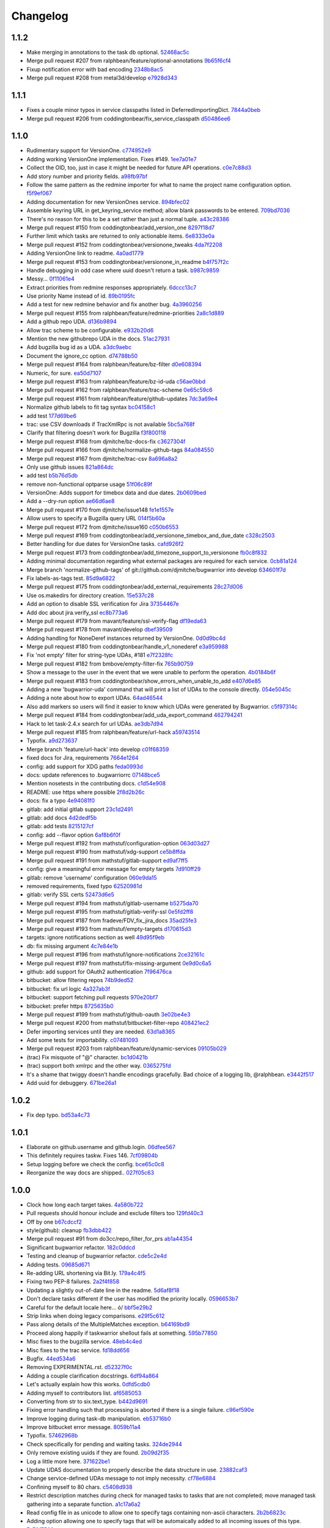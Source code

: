 Changelog
=========

1.1.2
-----

- Make merging in annotations to the task db optional. `52468ac5c <https://github.com/ralphbean/bugwarrior/commit/52468ac5ca2a18aca23fc5fb7733cc9caa6dadfe>`_
- Merge pull request #207 from ralphbean/feature/optional-annotations `9b65f6cf4 <https://github.com/ralphbean/bugwarrior/commit/9b65f6cf47b23852647c0963875c3c7f949d11d9>`_
- Fixup notification error with bad encoding `2348b8ac5 <https://github.com/ralphbean/bugwarrior/commit/2348b8ac5001f1deb83d6400f5dfba2587ed55a0>`_
- Merge pull request #208 from metal3d/develop `e7928d343 <https://github.com/ralphbean/bugwarrior/commit/e7928d343f3d954152f1eb18d79c13335d4b7da5>`_

1.1.1
-----

- Fixes a couple minor typos in service classpaths listed in DeferredImportingDict. `7844a0beb <https://github.com/ralphbean/bugwarrior/commit/7844a0beb0bce92009338327fe3a7c8cc4c78196>`_
- Merge pull request #206 from coddingtonbear/fix_service_classpath `d50486ee6 <https://github.com/ralphbean/bugwarrior/commit/d50486ee6cb7cf2abc68a92bf0fc5247fb58ee51>`_

1.1.0
-----

- Rudimentary support for VersionOne. `c774952e9 <https://github.com/ralphbean/bugwarrior/commit/c774952e9cb189f37ca29629604ec5a150d6b7c5>`_
- Adding working VersionOne implementation.  Fixes #149. `1ee7a01e7 <https://github.com/ralphbean/bugwarrior/commit/1ee7a01e7e30bdb907da28a7c7ff839dab2f1d90>`_
- Collect the OID, too, just in case it might be needed for future API operations. `c0e7c88d3 <https://github.com/ralphbean/bugwarrior/commit/c0e7c88d37c1e3be063d13fb3de21f81b2dcc6d9>`_
- Add story number and priority fields. `a98fb97bf <https://github.com/ralphbean/bugwarrior/commit/a98fb97bf232d6e2e558382534e624a9243ea3b1>`_
- Follow the same pattern as the redmine importer for what to name the project name configuration option. `f5f9ef067 <https://github.com/ralphbean/bugwarrior/commit/f5f9ef067de332ffc1e27339bc4922039ef79016>`_
- Adding documentation for new VersionOnes service. `894bfec02 <https://github.com/ralphbean/bugwarrior/commit/894bfec022ecfe65e73f1745965564832373151d>`_
- Assemble keyring URL in get_keyring_service method; allow blank passwords to be entered. `709bd7036 <https://github.com/ralphbean/bugwarrior/commit/709bd7036cc57ef5fc0567048f0b0f901585b0c2>`_
- There's no reason for this to be a set rather than just a normal tuple. `a43c28386 <https://github.com/ralphbean/bugwarrior/commit/a43c283865cb4935fdedf55ab5c671ee0f95f750>`_
- Merge pull request #150 from coddingtonbear/add_version_one `8297f18d7 <https://github.com/ralphbean/bugwarrior/commit/8297f18d75a039b2fd3254a2430460975c8f2694>`_
- Further limit which tasks are returned to only actionable items. `6e8333e0a <https://github.com/ralphbean/bugwarrior/commit/6e8333e0ac410fa183fa5d1d40b6f826afab07ef>`_
- Merge pull request #152 from coddingtonbear/versionone_tweaks `4da7f2208 <https://github.com/ralphbean/bugwarrior/commit/4da7f2208f481e5e9a6d35c8be810ac141af67e8>`_
- Adding VersionOne link to readme. `4a0ad1779 <https://github.com/ralphbean/bugwarrior/commit/4a0ad1779b947c94fada45b632c7986798581eca>`_
- Merge pull request #153 from coddingtonbear/versionone_in_readme `b4f757f2c <https://github.com/ralphbean/bugwarrior/commit/b4f757f2c3928abc99c507752d0e2ce8fd4b2ab2>`_
- Handle debugging in odd case where uuid doesn't return a task. `b987c9859 <https://github.com/ralphbean/bugwarrior/commit/b987c985994f7daac3849b5b55b717a234b31c7b>`_
- Messy... `0f11061e4 <https://github.com/ralphbean/bugwarrior/commit/0f11061e4c26298137bd66a4a5eb980397cbbfec>`_
- Extract priorities from redmine responses appropriately. `6dccc13c7 <https://github.com/ralphbean/bugwarrior/commit/6dccc13c780dfbdae536a3d35795e70e0073dc43>`_
- Use priority Name instead of id. `89b0195fc <https://github.com/ralphbean/bugwarrior/commit/89b0195fcbd164139e3344728a448c749202041b>`_
- Add a test for new redmine behavior and fix another bug. `4a3960256 <https://github.com/ralphbean/bugwarrior/commit/4a39602563285d7d1a37e6126c5279df3e303ba7>`_
- Merge pull request #155 from ralphbean/feature/redmine-priorities `2a8c1d889 <https://github.com/ralphbean/bugwarrior/commit/2a8c1d889401290e769f691a7c80d3c9023c41cc>`_
- Add a github repo UDA. `d136b9894 <https://github.com/ralphbean/bugwarrior/commit/d136b98945071b2e42f9d5bb3187916be34352b8>`_
- Allow trac scheme to be configurable. `e932b20d6 <https://github.com/ralphbean/bugwarrior/commit/e932b20d661c43c92b64095e5c91e81d9b72cf6a>`_
- Mention the new githubrepo UDA in the docs. `51ac27931 <https://github.com/ralphbean/bugwarrior/commit/51ac27931fc8a139004b49772fe25a19e42221b6>`_
- Add bugzilla bug id as a UDA. `a3dc9aebc <https://github.com/ralphbean/bugwarrior/commit/a3dc9aebc122a691ef3a0772a99e10ef96c10a15>`_
- Document the ignore_cc option. `d74788b50 <https://github.com/ralphbean/bugwarrior/commit/d74788b50153f66a771d3c74286339714067ad52>`_
- Merge pull request #164 from ralphbean/feature/bz-filter `d0e608394 <https://github.com/ralphbean/bugwarrior/commit/d0e608394749d7d514b546e9d8e14eec9e89486b>`_
- Numeric, for sure. `ea50d7107 <https://github.com/ralphbean/bugwarrior/commit/ea50d710787cc75225187db03dc3b5b07d820bc0>`_
- Merge pull request #163 from ralphbean/feature/bz-id-uda `c56ae0bbd <https://github.com/ralphbean/bugwarrior/commit/c56ae0bbdee9fee3e09e0c936ba454d559b8aa19>`_
- Merge pull request #162 from ralphbean/feature/trac-scheme `0e65c59c6 <https://github.com/ralphbean/bugwarrior/commit/0e65c59c608275acd48626c278692a67e56a8793>`_
- Merge pull request #161 from ralphbean/feature/github-updates `7dc3a69e4 <https://github.com/ralphbean/bugwarrior/commit/7dc3a69e43ab1fba32f1e098992b472f8cb14fb4>`_
- Normalize github labels to fit tag syntax `bc04158c1 <https://github.com/ralphbean/bugwarrior/commit/bc04158c1919ccb82041959c2410b7aa410f1a58>`_
- add test `177d69be6 <https://github.com/ralphbean/bugwarrior/commit/177d69be6ec19023422bf167f2c1835c56d184fb>`_
- trac: use CSV downloads if TracXmlRpc is not available `5bc5a768f <https://github.com/ralphbean/bugwarrior/commit/5bc5a768f57e4aac9f0adf4cd8e2715c393a5c08>`_
- Clarify that filtering doesn't work for Bugzilla `f3f800118 <https://github.com/ralphbean/bugwarrior/commit/f3f800118aed84774c40806fec8b536636fce0ff>`_
- Merge pull request #168 from djmitche/bz-docs-fix `c3627304f <https://github.com/ralphbean/bugwarrior/commit/c3627304f1942685d6f389258e20897a16f01efe>`_
- Merge pull request #166 from djmitche/normalize-github-tags `84a084550 <https://github.com/ralphbean/bugwarrior/commit/84a084550ec5933e01c8c6b610b950ca34fa87f1>`_
- Merge pull request #167 from djmitche/trac-csv `8a696a8a2 <https://github.com/ralphbean/bugwarrior/commit/8a696a8a294011c6f8802cd19c88b1176efe9bca>`_
- Only use github issues `821a864dc <https://github.com/ralphbean/bugwarrior/commit/821a864dcdd2ff35fc5383cb41690ece5f0aefc6>`_
- add test `b5b76d5db <https://github.com/ralphbean/bugwarrior/commit/b5b76d5db4fed7ffb43ad70b6ccdf0b8ec9164d1>`_
- remove non-functional optparse usage `51f06c89f <https://github.com/ralphbean/bugwarrior/commit/51f06c89f5a104371e3b95d661b25721ebc6cab6>`_
- VersionOne: Adds support for timebox data and due dates. `2b0609bed <https://github.com/ralphbean/bugwarrior/commit/2b0609bedf9e4b70e1add171c8952e8e28f33433>`_
- Add a --dry-run option `ae66d6ae8 <https://github.com/ralphbean/bugwarrior/commit/ae66d6ae806b12f2b4ddb6fa3a9f68ac4e2e3d73>`_
- Merge pull request #170 from djmitche/issue148 `fe1e1557e <https://github.com/ralphbean/bugwarrior/commit/fe1e1557e954fb951a676736c7bb876077968349>`_
- Allow users to specify a Bugzilla query URL `014f5b60a <https://github.com/ralphbean/bugwarrior/commit/014f5b60a4669b420147f4374f1dfd96e59c4b44>`_
- Merge pull request #172 from djmitche/issue160 `c050b6553 <https://github.com/ralphbean/bugwarrior/commit/c050b6553177dc4cd6ce160bfc4052b73bf74fd0>`_
- Merge pull request #169 from coddingtonbear/add_versionone_timebox_and_due_date `c328c2503 <https://github.com/ralphbean/bugwarrior/commit/c328c2503d2bfc0f493abbc0b845fe797bb067e4>`_
- Better handling for due dates for VersionOne tasks. `cafd926f2 <https://github.com/ralphbean/bugwarrior/commit/cafd926f22268580493efbe19dfb47b631ee9eeb>`_
- Merge pull request #173 from coddingtonbear/add_timezone_support_to_versionone `fb0c8f832 <https://github.com/ralphbean/bugwarrior/commit/fb0c8f8322987ad9e4b30a7d1e30f82c8cfa9de5>`_
- Adding minimal documentation regarding what external packages are required for each service. `0cb81a124 <https://github.com/ralphbean/bugwarrior/commit/0cb81a1240ae67f55e53b9b616513167d29b54bf>`_
- Merge branch 'normalize-github-tags' of git://github.com/djmitche/bugwarrior into develop `634601f7d <https://github.com/ralphbean/bugwarrior/commit/634601f7d42aa8376f00a0ff14f56203cdb7e160>`_
- Fix labels-as-tags test. `85d9a6822 <https://github.com/ralphbean/bugwarrior/commit/85d9a6822b0641b7c36666a7dbd7a2e8550090dd>`_
- Merge pull request #175 from coddingtonbear/add_external_requirements `28c27d006 <https://github.com/ralphbean/bugwarrior/commit/28c27d006cae300283db2fba3026d7b24ea11ff4>`_
- Use os.makedirs for directory creation. `15e537c28 <https://github.com/ralphbean/bugwarrior/commit/15e537c28bb6b180be94991611813265f2b214a6>`_
- Add an option to disable SSL verification for Jira `37354467e <https://github.com/ralphbean/bugwarrior/commit/37354467efc897a09aadf0367ffb29177126856c>`_
- Add doc about jira.verify_ssl `ec8b773a6 <https://github.com/ralphbean/bugwarrior/commit/ec8b773a65c1e6090b2a6b51865a75f73a45cebe>`_
- Merge pull request #179 from mavant/feature/ssl-verify-flag `df19eda63 <https://github.com/ralphbean/bugwarrior/commit/df19eda6329d0a50de9cd5d9eb4edf991426ca50>`_
- Merge pull request #178 from mavant/develop `dbef39509 <https://github.com/ralphbean/bugwarrior/commit/dbef395092f44061687a5b51cdf413a1b5bc96df>`_
- Adding handling for NoneDeref instances returned by VersionOne. `0d0d9bc4d <https://github.com/ralphbean/bugwarrior/commit/0d0d9bc4d1fb29a9fdee3c21f27891ea7e2a9291>`_
- Merge pull request #180 from coddingtonbear/handle_v1_nonederef `e3a959988 <https://github.com/ralphbean/bugwarrior/commit/e3a959988891092b097a9a1b488beafc2e706e84>`_
- Fix 'not empty' filter for string-type UDAs, #181 `e7f2328fc <https://github.com/ralphbean/bugwarrior/commit/e7f2328fc5bee574b6fc51120e1e5026042f5e54>`_
- Merge pull request #182 from bmbove/empty-filter-fix `765b90759 <https://github.com/ralphbean/bugwarrior/commit/765b907595e4f8ffea4185a2a5da04acea5bcb3a>`_
- Show a message to the user in the event that we were unable to perform the operation. `4b0184b6f <https://github.com/ralphbean/bugwarrior/commit/4b0184b6fc6158792c045a3c5750e277e7e1283e>`_
- Merge pull request #183 from coddingtonbear/show_errors_when_unable_to_add `e407d6e85 <https://github.com/ralphbean/bugwarrior/commit/e407d6e8546c77027d947ea2937763af1115bc3f>`_
- Adding a new 'bugwarrior-uda' command that will print a list of UDAs to the console directly. `054e5045c <https://github.com/ralphbean/bugwarrior/commit/054e5045cc58e642731c9a7eefe9a7542eef370c>`_
- Adding a note about how to export UDAs. `64ad46544 <https://github.com/ralphbean/bugwarrior/commit/64ad465449fdd37066cad465c68f85bbcf3e270f>`_
- Also add markers so users will find it easier to know which UDAs were generated by Bugwarrior. `c5f97314c <https://github.com/ralphbean/bugwarrior/commit/c5f97314cdf9ba327a1160f8706541acdfe384a2>`_
- Merge pull request #184 from coddingtonbear/add_uda_export_command `462794241 <https://github.com/ralphbean/bugwarrior/commit/462794241c9ce85a28a1f25fd364d20099dd03bb>`_
- Hack to let task-2.4.x search for url UDAs. `ae3db7d94 <https://github.com/ralphbean/bugwarrior/commit/ae3db7d941d338f9f49b68db57a50af384106768>`_
- Merge pull request #185 from ralphbean/feature/url-hack `a59743514 <https://github.com/ralphbean/bugwarrior/commit/a597435147ad9b0616afc135de3d8e09bb16bf5d>`_
- Typofix. `a9d273637 <https://github.com/ralphbean/bugwarrior/commit/a9d273637c23ff2d0fe23713b1b9e0411e49fae6>`_
- Merge branch 'feature/url-hack' into develop `c01f68359 <https://github.com/ralphbean/bugwarrior/commit/c01f683590d790d60d872138a9919c884d2ff802>`_
- fixed docs for Jira, requirements `7664e1264 <https://github.com/ralphbean/bugwarrior/commit/7664e12645e70b9392b666f36e9ac074c74d0898>`_
- config: add support for XDG paths `feda0993d <https://github.com/ralphbean/bugwarrior/commit/feda0993d852ccb450c4d59312159bb6bf2a311b>`_
- docs: update references to .bugwarriorrc `07148bce5 <https://github.com/ralphbean/bugwarrior/commit/07148bce5cafdf6d69225e71eb14c7c8ce86f16a>`_
- Mention nosetests in the contributing docs. `c1d54e908 <https://github.com/ralphbean/bugwarrior/commit/c1d54e908f82bfe3e719cabfa778252f13e1f645>`_
- README: use https where possible `2f8d2b26c <https://github.com/ralphbean/bugwarrior/commit/2f8d2b26c321ccbe4cfe5840b67c447a2738cedd>`_
- docs: fix a typo `4e94081f0 <https://github.com/ralphbean/bugwarrior/commit/4e94081f04dbbb417cbe30781f9cf285a048fd73>`_
- gitlab: add initial gitlab support `23c1d2491 <https://github.com/ralphbean/bugwarrior/commit/23c1d2491b6441c57c4aea9231089da2db1dfbfb>`_
- gitlab: add docs `4d2dedf5b <https://github.com/ralphbean/bugwarrior/commit/4d2dedf5b43693c085b16f67538f6b536fa98fb8>`_
- gitlab: add tests `8215127cf <https://github.com/ralphbean/bugwarrior/commit/8215127cf626c598889984551461219d866ec6d9>`_
- config: add --flavor option `6af8b6f0f <https://github.com/ralphbean/bugwarrior/commit/6af8b6f0f2c75b720693bfc018d530032506b49f>`_
- Merge pull request #192 from mathstuf/configuration-option `063d03d27 <https://github.com/ralphbean/bugwarrior/commit/063d03d276c027d19137e4f0d45d89dd905578ce>`_
- Merge pull request #190 from mathstuf/xdg-support `ce5b8ffda <https://github.com/ralphbean/bugwarrior/commit/ce5b8ffdaa33ecfee782b71f4f9a3d6cf6bcf23d>`_
- Merge pull request #191 from mathstuf/gitlab-support `ed9af7ff5 <https://github.com/ralphbean/bugwarrior/commit/ed9af7ff599c7a2e5e95846d962d8d52cb094b9a>`_
- config: give a meaningful error message for empty targets `7d910ff29 <https://github.com/ralphbean/bugwarrior/commit/7d910ff2983b81d605a34292275248165571dd47>`_
- gitlab: remove 'username' configuration `060e9da15 <https://github.com/ralphbean/bugwarrior/commit/060e9da15480ba32a0cc6236b114a3815df310c2>`_
- removed requirements, fixed typo `62520981d <https://github.com/ralphbean/bugwarrior/commit/62520981d1bb25b06eb1326ba0179722b8d9fde9>`_
- gitlab: verify SSL certs `52473d6e5 <https://github.com/ralphbean/bugwarrior/commit/52473d6e55adbed613624fc38a54f2e627e4ed3b>`_
- Merge pull request #194 from mathstuf/gitlab-username `b5275da70 <https://github.com/ralphbean/bugwarrior/commit/b5275da70a0c3b82ac5e9c366a6cd355181e4157>`_
- Merge pull request #195 from mathstuf/gitlab-verify-ssl `0e5fd2ff8 <https://github.com/ralphbean/bugwarrior/commit/0e5fd2ff80891748b9d4163f42c3d96eb1222849>`_
- Merge pull request #187 from fradeve/FDV_fix_jira_docs `35ad25fe3 <https://github.com/ralphbean/bugwarrior/commit/35ad25fe35d73ded52280bcf9c6c262d220d7ad2>`_
- Merge pull request #193 from mathstuf/empty-targets `d170615d3 <https://github.com/ralphbean/bugwarrior/commit/d170615d3b26e3e488e0dd36e9e66a3d80e5709c>`_
- targets: ignore notifications section as well `49d95f9eb <https://github.com/ralphbean/bugwarrior/commit/49d95f9eb68a60567811660bf20642aa56d2eda0>`_
- db: fix missing argument `4c7e84e1b <https://github.com/ralphbean/bugwarrior/commit/4c7e84e1bdf79e43cb8402085edb3c8c3d7cc20e>`_
- Merge pull request #196 from mathstuf/ignore-notifications `2ce32161c <https://github.com/ralphbean/bugwarrior/commit/2ce32161cb197ec24386dcb4a1a61281506cca64>`_
- Merge pull request #197 from mathstuf/fix-missing-argument `0e9d0c6a5 <https://github.com/ralphbean/bugwarrior/commit/0e9d0c6a5cba177762073fd7dde8d5c22799222d>`_
- github: add support for OAuth2 authentication `7f96476ca <https://github.com/ralphbean/bugwarrior/commit/7f96476ca72ff84c3ec8650f508b30eea5d9d5f4>`_
- bitbucket: allow filtering repos `74b9ded52 <https://github.com/ralphbean/bugwarrior/commit/74b9ded52ff325cda990d7972a30c29d6610e4b0>`_
- bitbucket: fix url logic `4a327ab3f <https://github.com/ralphbean/bugwarrior/commit/4a327ab3f9eb1697b55e3aae25300a09f505b6fb>`_
- bitbucket: support fetching pull requests `970e20bf7 <https://github.com/ralphbean/bugwarrior/commit/970e20bf75d73a59739ed78615456a6417f022fa>`_
- bitbucket: prefer https `8725635b0 <https://github.com/ralphbean/bugwarrior/commit/8725635b09aefc81b749f5ba4064b99bea384d36>`_
- Merge pull request #199 from mathstuf/github-oauth `3e02be4e3 <https://github.com/ralphbean/bugwarrior/commit/3e02be4e349be14782133182edaf998b8e36da12>`_
- Merge pull request #200 from mathstuf/bitbucket-filter-repo `408421ec2 <https://github.com/ralphbean/bugwarrior/commit/408421ec2c520481bf09c3e3cdb73f12eb549032>`_
- Defer importing services until they are needed. `63d1a8365 <https://github.com/ralphbean/bugwarrior/commit/63d1a8365c50519842c90eb7ecfbb26b95722cc8>`_
- Add some tests for importability. `c07481093 <https://github.com/ralphbean/bugwarrior/commit/c074810932bce68fc1cb98d0df430f61b8c68c9b>`_
- Merge pull request #203 from ralphbean/feature/dynamic-services `09105b029 <https://github.com/ralphbean/bugwarrior/commit/09105b029f503ae2f71c22539c7bd4c2648596a0>`_
- (trac) Fix misquote of "@" character. `bc1d0421b <https://github.com/ralphbean/bugwarrior/commit/bc1d0421b9d6623f9a18ff28077e005d85d3c358>`_
- (trac) support both xmlrpc and the other way. `0365275fd <https://github.com/ralphbean/bugwarrior/commit/0365275fdb437568b563000484ebb9e72018154d>`_
- It's a shame that twiggy doesn't handle encodings gracefully.  Bad choice of a logging lib, @ralphbean. `e3442f517 <https://github.com/ralphbean/bugwarrior/commit/e3442f517cd27679f0caa981915f842557a2808d>`_
- Add uuid for debuggery. `671be26a1 <https://github.com/ralphbean/bugwarrior/commit/671be26a110c4d86c83421ee3cdea5204eded71a>`_

1.0.2
-----

- Fix dep typo. `bd53a4c73 <https://github.com/ralphbean/bugwarrior/commit/bd53a4c738f52cd5b85bbdfff77112db99712610>`_

1.0.1
-----

- Elaborate on github.username and github.login. `06dfee567 <https://github.com/ralphbean/bugwarrior/commit/06dfee567e05b625be8dc9014df00b4b914e0e9e>`_
- This definitely requires taskw.  Fixes 146. `7cf09804b <https://github.com/ralphbean/bugwarrior/commit/7cf09804b43cc16d2bb77dc7419afafb41e9937b>`_
- Setup logging before we check the config. `bce65c0c8 <https://github.com/ralphbean/bugwarrior/commit/bce65c0c806cff9b9c88eed08fd7e8591c23ebb9>`_
- Reorganize the way docs are shipped.. `027f05c63 <https://github.com/ralphbean/bugwarrior/commit/027f05c6349c29ccb0ec06d51a7dd8641e04be7b>`_

1.0.0
-----

- Clock how long each target takes. `4a580b722 <https://github.com/ralphbean/bugwarrior/commit/4a580b722f7d5c9b8970071de038ab50a840c625>`_
- Pull requests should honour include and exclude filters too `129fd40c3 <https://github.com/ralphbean/bugwarrior/commit/129fd40c340f729ebf5ad88ec8c4bb59c9138d84>`_
- Off by one `b67cdccf2 <https://github.com/ralphbean/bugwarrior/commit/b67cdccf2d97cab94bc2ca5af5839215da064b24>`_
- style(github): cleanup `fb3dbb422 <https://github.com/ralphbean/bugwarrior/commit/fb3dbb422616c3af4be83a7d096824fe8e189b5e>`_
- Merge pull request #91 from do3cc/repo_filter_for_prs `ab1a44354 <https://github.com/ralphbean/bugwarrior/commit/ab1a4435498aa478b3b2f4db39f8af29cace144d>`_
- Significant bugwarrior refactor. `182c0ddcd <https://github.com/ralphbean/bugwarrior/commit/182c0ddcd4fc630a242d5cb0d1fc122f3b2ce1a9>`_
- Testing and cleanup of bugwarrior refactor. `cde5c2e4d <https://github.com/ralphbean/bugwarrior/commit/cde5c2e4d07d8d89abbd29a055c397446e514911>`_
- Adding tests. `09685d671 <https://github.com/ralphbean/bugwarrior/commit/09685d6714764e10fff1ed4808ce9b68ab119462>`_
- Re-adding URL shortening via Bit.ly. `179a4c4f5 <https://github.com/ralphbean/bugwarrior/commit/179a4c4f5f8397043374400fcc2fab2af0ce72c7>`_
- Fixing two PEP-8 failures. `2a2f4f858 <https://github.com/ralphbean/bugwarrior/commit/2a2f4f858613e6098976dc408d99b6978e46aa50>`_
- Updating a slightly out-of-date line in the readme. `5d6af8f18 <https://github.com/ralphbean/bugwarrior/commit/5d6af8f18a4cff14f5e547ad11e22c3e5ed1b972>`_
- Don't declare tasks different if the user has modified the priority locally. `0596653b7 <https://github.com/ralphbean/bugwarrior/commit/0596653b7d3706544a6879ce1021d295c96092ab>`_
- Careful for the default locale here... \ó/ `bbf5e29b2 <https://github.com/ralphbean/bugwarrior/commit/bbf5e29b27ad5c49cc20ee8cec3a5939a1b6a381>`_
- Strip links when doing legacy comparisons. `e29f5c612 <https://github.com/ralphbean/bugwarrior/commit/e29f5c612006a936084db1f47e8eb6d617528cab>`_
- Pass along details of the MultipleMatches exception. `b64169bd9 <https://github.com/ralphbean/bugwarrior/commit/b64169bd954843d4a7f532f6acd1ecae0acc2bfb>`_
- Proceed along happily if taskwarrior shellout fails at something. `595b77850 <https://github.com/ralphbean/bugwarrior/commit/595b7785052eba5dec734c8c4d7426f069800ffc>`_
- Misc fixes to the bugzilla service. `48eb4c4ed <https://github.com/ralphbean/bugwarrior/commit/48eb4c4ed8f4767a2eefd140b8341ff74b64c577>`_
- Misc fixes to the trac service. `fd18dd656 <https://github.com/ralphbean/bugwarrior/commit/fd18dd65698cf26c2cbf8093f061e55a4143bb18>`_
- Bugfix. `44ed534a6 <https://github.com/ralphbean/bugwarrior/commit/44ed534a6cad6796b55dc6c4b23957c5a43f0dc8>`_
- Removing EXPERIMENTAL.rst. `d52327f0c <https://github.com/ralphbean/bugwarrior/commit/d52327f0ca27094cf90eed66c0f21a27bf240363>`_
- Adding a couple clarification docstrings. `6df94a864 <https://github.com/ralphbean/bugwarrior/commit/6df94a8643105f02a6755d4f4196c19c206220f4>`_
- Let's actually explain how this works. `0dfd5cdb0 <https://github.com/ralphbean/bugwarrior/commit/0dfd5cdb0967ee4bfbd80a014f95b3b7bc4e5945>`_
- Adding myself to contributors list. `af6585053 <https://github.com/ralphbean/bugwarrior/commit/af6585053ede20bd62453af973d1c97f5d7f5481>`_
- Converting from str to six.text_type. `b442d9691 <https://github.com/ralphbean/bugwarrior/commit/b442d9691d1ab903364ccc5619dd2ff4d4095e4d>`_
- Fixing error handling such that processing is aborted if there is a single failure. `c96ef590e <https://github.com/ralphbean/bugwarrior/commit/c96ef590e398756bd21ad51319bc70db3247200b>`_
- Improve logging during task-db manipulation. `eb53716b0 <https://github.com/ralphbean/bugwarrior/commit/eb53716b03898aa8774597cc209e8188dfddb5ca>`_
- Improve bitbucket error message. `8059b11a4 <https://github.com/ralphbean/bugwarrior/commit/8059b11a4602791a989ae64095cafc66fc9ddfd7>`_
- Typofix. `57462968b <https://github.com/ralphbean/bugwarrior/commit/57462968b8d5ad0cd5f2c22d5ee0122da91037db>`_
- Check specifically for pending and waiting tasks. `324de2944 <https://github.com/ralphbean/bugwarrior/commit/324de2944a41868e3ae5cc157510b92a241a11f0>`_
- Only remove existing uuids if they are found. `2b09d2f35 <https://github.com/ralphbean/bugwarrior/commit/2b09d2f357835e3a89591768a532f2fccb9796fc>`_
- Log a little more here. `371622be1 <https://github.com/ralphbean/bugwarrior/commit/371622be1c6b69c148ddd524700b1e1b10cfc589>`_
- Update UDAS documentation to properly describe the data structure in use. `23882caf3 <https://github.com/ralphbean/bugwarrior/commit/23882caf3228d0158724b061499b703236211076>`_
- Change service-defined UDAs message to not imply necessity. `cf78e6884 <https://github.com/ralphbean/bugwarrior/commit/cf78e6884683f9ea9b9998c44994295b88ea7d16>`_
- Confining myself to 80 chars. `c5408d938 <https://github.com/ralphbean/bugwarrior/commit/c5408d938f85e1fc665cc0cb5b83c461a09e21c7>`_
- Restrict description matches during check for managed tasks to tasks that are not completed; move managed task gathering into a separate function. `a1c17a6a2 <https://github.com/ralphbean/bugwarrior/commit/a1c17a6a29f9336cc70c18f1b159f19c5e85bb59>`_
- Read config file in as unicode to allow one to specify tags containing non-ascii characters. `2b2b6823c <https://github.com/ralphbean/bugwarrior/commit/2b2b6823c5720b6639dce38de59512e2dafb88fc>`_
- Adding option allowing one to specify tags that will be automaically added to all incoming issues of this type. `7e78f7506 <https://github.com/ralphbean/bugwarrior/commit/7e78f7506183770fda9bfb54ed75d97db9b871fe>`_
- Updating and fixing documentation. `79b322036 <https://github.com/ralphbean/bugwarrior/commit/79b322036574ba016b4db61037317b5010f3e1d6>`_
- Adding option allowing one to import github labels as tags. `1f2cbf8f6 <https://github.com/ralphbean/bugwarrior/commit/1f2cbf8f699f2feb30bc80810daa8654f83fc6ce>`_
- Merge pull request #93 from coddingtonbear/refactor_bugwarrior `8d0dd7ac1 <https://github.com/ralphbean/bugwarrior/commit/8d0dd7ac19aa463514a079a3e8a7596412893d28>`_
- Merge pull request #94 from coddingtonbear/add_tags_option `64e6b26fe <https://github.com/ralphbean/bugwarrior/commit/64e6b26fea2fe03d64b74245f7c8e4cff472fc2e>`_
- Merge pull request #95 from coddingtonbear/add_github_labels `b83864c22 <https://github.com/ralphbean/bugwarrior/commit/b83864c228cb670789410faff1c10a43ce132433>`_
- Avoid false positive in tasks_differ. `3b5be9a72 <https://github.com/ralphbean/bugwarrior/commit/3b5be9a727733d00d496f519051a078484ea7ba3>`_
- Include just the description here. `e03fe0b23 <https://github.com/ralphbean/bugwarrior/commit/e03fe0b236f12438ba89f83a823517af6f317583>`_
- Support multiple UNIQUE_KEYs per service. `fdfecbf86 <https://github.com/ralphbean/bugwarrior/commit/fdfecbf8634e4e26ab73fb99a0b97ef33635fce2>`_
- Use the TYPE as a second unique key for github issues. `cccbe7da3 <https://github.com/ralphbean/bugwarrior/commit/cccbe7da3265d76e6a59a62498f9cc9fee560f9e>`_
- Stop duplicating github pull requests. `3abdc9d2a <https://github.com/ralphbean/bugwarrior/commit/3abdc9d2af3f3fc92f61607d8e594104df899070>`_
- Break out and fix "merge_annotations" `466cfa2df <https://github.com/ralphbean/bugwarrior/commit/466cfa2df4d03dfd3af303679fb42f488680ba0f>`_
- Initial refactoring of ActiveCollab3 integration `dc18c30b9 <https://github.com/ralphbean/bugwarrior/commit/dc18c30b9d6b4b7f1c6eadab8610e0d7fe8e1891>`_
- Rename ActiveCollab3 to ActiveCollab `143f68513 <https://github.com/ralphbean/bugwarrior/commit/143f685138b71bc718abed715cad1dd6a6960b52>`_
- Resolve merge `ee02377df <https://github.com/ralphbean/bugwarrior/commit/ee02377dfb7865b8d971597922a0fd3b8ff4621c>`_
- More search and replace `0bb531388 <https://github.com/ralphbean/bugwarrior/commit/0bb531388f79df963735c562fb98993651e1e395>`_
- Clean up due dates, permalinks, misc `aabb28e3c <https://github.com/ralphbean/bugwarrior/commit/aabb28e3c7fc3c81bb96fbd4a593a2e8cc8a6dfb>`_
- Store the parent task id for subtasks `8590e4a82 <https://github.com/ralphbean/bugwarrior/commit/8590e4a82d6816708486740836a492e91f50fa1a>`_
- Merge pull request #96 from kostajh/refactor_bugwarrior_ac3 `833f7c5c4 <https://github.com/ralphbean/bugwarrior/commit/833f7c5c4863a1433ff7a64fb29ca4eb2ffb4e0b>`_
- Start up a new hacking doc. `9a2b8da28 <https://github.com/ralphbean/bugwarrior/commit/9a2b8da28cad39ca9625c0f3e76320f930f7f52d>`_
- Ignore eggs. `0784be364 <https://github.com/ralphbean/bugwarrior/commit/0784be3645cff99db4709de84b0ca43b7c2f56f4>`_
- Add a phabricator service. `74072bda2 <https://github.com/ralphbean/bugwarrior/commit/74072bda24f1fe4ae6055e34ff80ab2417d8c22e>`_
- Initial work on adding a pre_import hook `4a1304a43 <https://github.com/ralphbean/bugwarrior/commit/4a1304a4342c5e0afc173ffa33f23d9eedfa1840>`_
- Merge pull request #99 from kostajh/hooks `17f4f5ff1 <https://github.com/ralphbean/bugwarrior/commit/17f4f5ff1019fdf9eafe028acdef6fb0c5deca6f>`_
- Use FOREIGN_ID for task matching instead of PERMALINK `3ec1e206e <https://github.com/ralphbean/bugwarrior/commit/3ec1e206edfe9af6049f0e266d21fe6de00dbfbd>`_
- Initial work on Travis CI `a5e6f4224 <https://github.com/ralphbean/bugwarrior/commit/a5e6f4224850c8824fb7a2d8c40d063830449edd>`_
- Remove IRC for now `4fa9a503d <https://github.com/ralphbean/bugwarrior/commit/4fa9a503d3470d0d6399b77eed07cebbd78ec9eb>`_
- Install some modules `a1736bf04 <https://github.com/ralphbean/bugwarrior/commit/a1736bf04333c616acb9d82caffae13e07d07469>`_
- Fix jira-python reference `85710f6ea <https://github.com/ralphbean/bugwarrior/commit/85710f6eaae65eb0fa0c43cf64fcf5b133a78cfe>`_
- Merge pull request #101 from kostajh/develop `102fb6073 <https://github.com/ralphbean/bugwarrior/commit/102fb60735d618c06967dc242aa1dc4141208cf1>`_
- Merge pull request #102 from kostajh/travis `dd785d39f <https://github.com/ralphbean/bugwarrior/commit/dd785d39f43b8aea56c768de2d6d550d8e0bccde>`_
- Only use this identifier. `8812b94bb <https://github.com/ralphbean/bugwarrior/commit/8812b94bb0ede6f9b7d35071182f1f3698f2ba86>`_
- Add irc notifications to travis config. `c0073bf62 <https://github.com/ralphbean/bugwarrior/commit/c0073bf62b78c70f556186f74670b84a6e064da5>`_
- Fix failing test for activecollab `41cc4580a <https://github.com/ralphbean/bugwarrior/commit/41cc4580a010a98c6fdfeddcd59fcde31be121ec>`_
- Merge branch 'develop' of https://github.com/ralphbean/bugwarrior into activecollab-test `878a5af3c <https://github.com/ralphbean/bugwarrior/commit/878a5af3c35f6fd0f48315a70d6517a9508f98db>`_
- Merge pull request #103 from kostajh/activecollab-test `ee2b4e2f3 <https://github.com/ralphbean/bugwarrior/commit/ee2b4e2f3840f3716d7b29931b63e502bc05668c>`_
- Fix identification of matching tasks by UDA. `f01159934 <https://github.com/ralphbean/bugwarrior/commit/f011599349f1634714a6b877e3fc5ffacf6c14ff>`_
- PEP-8/style fixes. `307069f5c <https://github.com/ralphbean/bugwarrior/commit/307069f5c619ef514ecfd6ec8363e8d97d660d7f>`_
- Merge pull request #104 from coddingtonbear/fix_local_uuid_matching_keys `968b02747 <https://github.com/ralphbean/bugwarrior/commit/968b027474122746ef9648df7ebb9a5e62c01c65>`_
- Merge pull request #105 from coddingtonbear/fix_pep8_errors `9eb3f6d10 <https://github.com/ralphbean/bugwarrior/commit/9eb3f6d10c77275f5106251bf800f1f1dc56242b>`_
- Gather a couple of additional fields from github while we're up there. `13db46fae <https://github.com/ralphbean/bugwarrior/commit/13db46fae37a698fc5a982bd073dbfa00b1482c7>`_
- Merge pull request #106 from coddingtonbear/github_description `496f881e9 <https://github.com/ralphbean/bugwarrior/commit/496f881e97b9ebd17323ae43e690487f3f92416e>`_
- Handle JIRA priority slightly more gracefully. `277a8850a <https://github.com/ralphbean/bugwarrior/commit/277a8850a3656b170799116aaea241b2f18041d2>`_
- Merge pull request #108 from coddingtonbear/handle_jira_priority_more_gracefully `3008ce157 <https://github.com/ralphbean/bugwarrior/commit/3008ce157b059102ffc19df58606382c7c1123f1>`_
- Adding JIRA's 'description' field to stored task data. `715a7dfc0 <https://github.com/ralphbean/bugwarrior/commit/715a7dfc0726f5e34de78307bebab4ba39b67fa4>`_
- Fixing ability to pull-in annotations; updating readme. `1be6dc037 <https://github.com/ralphbean/bugwarrior/commit/1be6dc03750c80c79f09df00fd72ad5b7330b851>`_
- Merge pull request #109 from coddingtonbear/jira_enhancements `0aa464a50 <https://github.com/ralphbean/bugwarrior/commit/0aa464a5033acaf2b07038277787640f0498cfe3>`_
- Use the pyac library for calling ActiveCollab. Tests need work. `3eda81dc2 <https://github.com/ralphbean/bugwarrior/commit/3eda81dc2eeda46a101cdeb21b9bc43041bf16bb>`_
- Convert body text to markdown `db3f6dff7 <https://github.com/ralphbean/bugwarrior/commit/db3f6dff72345c0a6c760ab6e0e670e5301be22d>`_
- Pull comments from tasks in as annotations. (work in progress) `875bc4ab1 <https://github.com/ralphbean/bugwarrior/commit/875bc4ab1c26852e612b02c07cbc30cd6dcd032d>`_
- Implement get_annotations(). Try to fix tests. `cd95e1da4 <https://github.com/ralphbean/bugwarrior/commit/cd95e1da46c72bb7da66b581afb8274287cb11e0>`_
- Install required python modules `4c2aafea9 <https://github.com/ralphbean/bugwarrior/commit/4c2aafea969e637fab1c38f66c3ab7271da1decf>`_
- Fix test case for pypandoc conversion. Pass annotations to TW for test. `129037c88 <https://github.com/ralphbean/bugwarrior/commit/129037c88b2944780a7178d0ce88c2a14eea0381>`_
- PEP8 `79488f4a8 <https://github.com/ralphbean/bugwarrior/commit/79488f4a8a4d42572852687e6964cf359b25f002>`_
- Kill off dep information if present. `44421dc93 <https://github.com/ralphbean/bugwarrior/commit/44421dc93d851c59fa4a08923d39951a4140e297>`_
- Move from bitly over to da.gd.  It is free software. `383b55cac <https://github.com/ralphbean/bugwarrior/commit/383b55cac63aa44f0c88e278b29e4ed252067191>`_
- Install pandoc `be94dbb89 <https://github.com/ralphbean/bugwarrior/commit/be94dbb89a6a1f64d5c389525e0bfd04b52570ac>`_
- Update jira python module `5fd48177c <https://github.com/ralphbean/bugwarrior/commit/5fd48177c5ec8989d5a7b0b931a1d9695c600f73>`_
- Install latest stable of taskwarrior `689ed3d01 <https://github.com/ralphbean/bugwarrior/commit/689ed3d01e997b5b56ff539d1a96660360b38e4f>`_
- Install libuuid `a3f650ef3 <https://github.com/ralphbean/bugwarrior/commit/a3f650ef38d3391780f21f21d13705d8b052fbbe>`_
- Wrong packagename, try uuid-dev `697d1a1b0 <https://github.com/ralphbean/bugwarrior/commit/697d1a1b0c524357c0b031dfae112e961d2b8ca6>`_
- cd back to build dir. `daaf5d3bd <https://github.com/ralphbean/bugwarrior/commit/daaf5d3bda2cdc86665befc7625dc05efb84dc36>`_
- Add in the Travis CI status images `be19334e6 <https://github.com/ralphbean/bugwarrior/commit/be19334e65b48802e308daafbf7ba3c2e724ace1>`_
- Hmm, let's fix that table. `d46affcff <https://github.com/ralphbean/bugwarrior/commit/d46affcffec9e0c3aab1dafb02f9206e437539ed>`_
- Try to sanitize strings before logging here.  Twiggy freaks out in some cases. `883b3abbf <https://github.com/ralphbean/bugwarrior/commit/883b3abbfdeb882e35a6b3671d95ba70a4ccfaf3>`_
- Github's API sometimes returns a troublesome dict here. `21a08f09b <https://github.com/ralphbean/bugwarrior/commit/21a08f09b3b17af7c1975ec1e851cba0140c9400>`_
- A little more debugging. `945099b9f <https://github.com/ralphbean/bugwarrior/commit/945099b9f9f0fec04605d1a119066bd1308ed299>`_
- Handle some conversion cases to minimize erroneous "diffs" `89a82ebc0 <https://github.com/ralphbean/bugwarrior/commit/89a82ebc0cb075b782504b4b3f1028c49f5b9b4c>`_
- Sometimes, also, this is None. `15f678ea0 <https://github.com/ralphbean/bugwarrior/commit/15f678ea019dc8e66ba09c6da62163d562cc1c63>`_
- Fixing various test failures that are all my fault. `f844a1f3a <https://github.com/ralphbean/bugwarrior/commit/f844a1f3a51c5472889589e8ad5a3145b29f3fe7>`_
- Also gather issues directly-assigned to a user, regardless of whether the originating repository is owned by the user. `c62dbc0e2 <https://github.com/ralphbean/bugwarrior/commit/c62dbc0e27f3eafd3b2ed8c210cb5c42d68f0596>`_
- Add a development mode flag. `8187b5776 <https://github.com/ralphbean/bugwarrior/commit/8187b5776cdb3b09bfba317eee772f95073335b1>`_
- Use a PID lockfile to prevent multiple bugwarrior processes from running simultaneously on the same repository.  Fixes #112. `c4de7f030 <https://github.com/ralphbean/bugwarrior/commit/c4de7f030671932a8a2ab461fbc147e3bbc46005>`_
- Updating an inaccurate docstring. `fe54aa088 <https://github.com/ralphbean/bugwarrior/commit/fe54aa088426803116b7ec74a01f75afe557d274>`_
- Merge pull request #116 from coddingtonbear/issue_112 `a9519a8b8 <https://github.com/ralphbean/bugwarrior/commit/a9519a8b8f6e6ff3382aad7300cb218db0d9a5ac>`_
- Merge pull request #115 from coddingtonbear/add_development_mode_flag `7a4dd8d0e <https://github.com/ralphbean/bugwarrior/commit/7a4dd8d0e798f544f27b1914ce3c0bc2fe92f9cd>`_
- Merge pull request #114 from coddingtonbear/gather_directly_assigned_issues `286e92a46 <https://github.com/ralphbean/bugwarrior/commit/286e92a469d4112c624157c35f5649b5054f0b2c>`_
- Merge pull request #113 from coddingtonbear/fix_tests_apr `4d698561a <https://github.com/ralphbean/bugwarrior/commit/4d698561ad4d33acd28b4d87a72522e21119bbfc>`_
- Merge pull request #111 from kostajh/activecollab-enhancements `26d8380e8 <https://github.com/ralphbean/bugwarrior/commit/26d8380e83b254e6cefbac74422ee14120de5f00>`_
- Older versions of lockfile don't support timeout in the context manager.. unfortunately.  :( `9cbf0e5e4 <https://github.com/ralphbean/bugwarrior/commit/9cbf0e5e433971f8d3d4f398b0fbd5c613596ac0>`_
- Make activecollab optional (mostly due to the pandoc dep). `f3166d378 <https://github.com/ralphbean/bugwarrior/commit/f3166d378f4aa9286838dc7ee182084bccad84d5>`_
- Add new UDA handling; use task object journaling instead of checking for changes manually. `71e0bea70 <https://github.com/ralphbean/bugwarrior/commit/71e0bea705f3a1f83234d36fe14ae0cbc3d05392>`_
- Removing now-unncessary function for finding task changes. `f6d64b66b <https://github.com/ralphbean/bugwarrior/commit/f6d64b66bd0c948a6c238fd0de08f38cbc169410>`_
- Always add timezone information to parsed datetimes; allow one to specify a default timezone. `ba2899335 <https://github.com/ralphbean/bugwarrior/commit/ba2899335cd182c759f800ec865a73b9451f218b>`_
- Do not attempt to use task methods for new tasks. `3817537df <https://github.com/ralphbean/bugwarrior/commit/3817537dfe2850571ba7b28340630fff6d0de716>`_
- Make sure that an array exists always. `4f03bb43c <https://github.com/ralphbean/bugwarrior/commit/4f03bb43c87624ca3a418156768e3db7071334f4>`_
- Adding arbitrary timezone information to test datetimes. `595f4544e <https://github.com/ralphbean/bugwarrior/commit/595f4544ecb2ed6ab3264effc8c3ff4ec1a72517>`_
- Adding timezone information to github test. `5e158c9f7 <https://github.com/ralphbean/bugwarrior/commit/5e158c9f76d087af543c627c1c14ea7cbc7c8a18>`_
- Convert incoming annotations to strings. `a3acc1da4 <https://github.com/ralphbean/bugwarrior/commit/a3acc1da4a6cf36acfe70650aa6883f2c2251c1f>`_
- Merge pull request #119 from coddingtonbear/always_timezones_always `a4a745c38 <https://github.com/ralphbean/bugwarrior/commit/a4a745c383ff37c5b61fd240c68ee2eefb4f7ba7>`_
- Merge remote-tracking branch 'upstream/develop' into bugwarrior_marshalling `367801ea5 <https://github.com/ralphbean/bugwarrior/commit/367801ea50502defebb624fa87a046a7de775d69>`_
- Report which fields have changed when updating a task. `8d19b6edc <https://github.com/ralphbean/bugwarrior/commit/8d19b6edcc7c43803014f41d2bfdd9ee322cb5d6>`_
- Github milestones are integers. `525add3bd <https://github.com/ralphbean/bugwarrior/commit/525add3bdc4fc09985cd2ecde1ce09be2e445c1c>`_
- And so it begins. `841698744 <https://github.com/ralphbean/bugwarrior/commit/84169874484c51a00e321647289d8b5b2a57a825>`_
- Create sphinx (read-the-docs compatible) docs for Bugwarrior. `e981cc2cb <https://github.com/ralphbean/bugwarrior/commit/e981cc2cbea5a33586bd80bf5cd46a4390be5299>`_
- Merge pull request #120 from coddingtonbear/hor_em_akhet `8ce1c0227 <https://github.com/ralphbean/bugwarrior/commit/8ce1c0227f0f9a440eeee498786c3dc7713e667f>`_
- Link to rtfd. `61f9070a2 <https://github.com/ralphbean/bugwarrior/commit/61f9070a2b04900536c00c6404875b3d7bac281f>`_
- Link common configuration options explicitly. `0e13c4bed <https://github.com/ralphbean/bugwarrior/commit/0e13c4bede618e9feaaf70ace2e8098a4d3b9707>`_
- Merge pull request #121 from coddingtonbear/make_common_options_explicit `7047c354b <https://github.com/ralphbean/bugwarrior/commit/7047c354baba6e7db3764c6da9e16e6566d23583>`_
- Merge branch 'develop' into bugwarrior_marshalling `2c811b88c <https://github.com/ralphbean/bugwarrior/commit/2c811b88c1131e5c0dea662f24342b464d27f775>`_
- Generalize field templating logic to allow overriding the generated value of any field. `baf15abd9 <https://github.com/ralphbean/bugwarrior/commit/baf15abd9be1a90bbd5f202ba5f58418a51f5cf6>`_
- Updating documentation to link to field templates rather than description templates. `ffad15b9b <https://github.com/ralphbean/bugwarrior/commit/ffad15b9b9507b3b242fe93fd7104041de4fe587>`_
- ActiveCollab Service: Make dates timezone aware, and default to US/Eastern. If users request a change we can add this as a config option `de34d36e9 <https://github.com/ralphbean/bugwarrior/commit/de34d36e9bff968a9e37dbd83d81639542245221>`_
- Merge pull request #124 from kostajh/develop `572faf9fa <https://github.com/ralphbean/bugwarrior/commit/572faf9fa643e99e1eb0ba1acbdd2c64db665378>`_
- Merge pull request #122 from coddingtonbear/generalize_template_handling `259c75ed4 <https://github.com/ralphbean/bugwarrior/commit/259c75ed4b46e1c96963018959a560be3e5622e6>`_
- Add new UDA handling; use task object journaling instead of checking for changes manually. `5ff726337 <https://github.com/ralphbean/bugwarrior/commit/5ff726337340c79ba1dc3ee3c19eb58d7d6fe3e2>`_
- Removing now-unncessary function for finding task changes. `cf2502559 <https://github.com/ralphbean/bugwarrior/commit/cf25025591a755c2ab0ce43421240bb895de0e09>`_
- Do not attempt to use task methods for new tasks. `f7765ef7c <https://github.com/ralphbean/bugwarrior/commit/f7765ef7cc5faac86d3ce2d25daa60d87e14611e>`_
- Make sure that an array exists always. `fbbaa2661 <https://github.com/ralphbean/bugwarrior/commit/fbbaa26610aca2a5e7207cb632b381fe3fb52d3d>`_
- Convert incoming annotations to strings. `82c36e994 <https://github.com/ralphbean/bugwarrior/commit/82c36e9948beb0ac8e1bf268428dd54e7195b0c1>`_
- Report which fields have changed when updating a task. `f8d3b2599 <https://github.com/ralphbean/bugwarrior/commit/f8d3b259927891901a3149392df6475577b8aa04>`_
- Github milestones are integers. `eb2247af7 <https://github.com/ralphbean/bugwarrior/commit/eb2247af71ee62c742a94e897d737c187374a000>`_
- Nope.  That's numeric... `021e59dac <https://github.com/ralphbean/bugwarrior/commit/021e59dac8c15fd9afe8da742b2640df3014dcc2>`_
- Merge pull request #118 from coddingtonbear/bugwarrior_marshalling `92fdb5de1 <https://github.com/ralphbean/bugwarrior/commit/92fdb5de10bb212fbae3e90ead899c4824866ab2>`_
- Allow one to specify tags using templates, too. `62f3f0581 <https://github.com/ralphbean/bugwarrior/commit/62f3f0581f03db9ee343860ea46ac0675770dab9>`_
- Fixes a broken activecollab test. `cc7ed66ac <https://github.com/ralphbean/bugwarrior/commit/cc7ed66ac548d77c0c31e259b9984e2ead128c59>`_
- Merge pull request #127 from coddingtonbear/fix_activecollab_test `d3c4e7d98 <https://github.com/ralphbean/bugwarrior/commit/d3c4e7d986477d981bd3ddc8da0699732d9cd3d0>`_
- Merge pull request #126 from coddingtonbear/tag_templates `12e37342a <https://github.com/ralphbean/bugwarrior/commit/12e37342a2ea3a9ca3a582d6beca39ecf99578b7>`_
- Add a failing test for db.merge_left. `c50fce5b8 <https://github.com/ralphbean/bugwarrior/commit/c50fce5b85ba4424cf162bd6efdef02e99e50bf8>`_
- Static fields. `14dbcff0e <https://github.com/ralphbean/bugwarrior/commit/14dbcff0e2ee4cd439439d9c0cea8c4ab88f7829>`_
- WIP `502f2789a <https://github.com/ralphbean/bugwarrior/commit/502f2789abbc15fd0efa4cb9660f0ae1ef069055>`_
- Update docs and test `e3a4af4c0 <https://github.com/ralphbean/bugwarrior/commit/e3a4af4c012172a32a9755d08aa0a023fcdb433a>`_
- Project ID is a string `b964e4679 <https://github.com/ralphbean/bugwarrior/commit/b964e46799ba0a41a0dab7a14a2b54d84130a30c>`_
- Use six `b5db5d0bb <https://github.com/ralphbean/bugwarrior/commit/b5db5d0bbdc00897de21e58903371ef088e916ff>`_
- Set issue Label as a UDA rather than a task. Remove unnecessary use of six.text_type(). Set created on as a date, not a string. And fix the tests! `96182a4d9 <https://github.com/ralphbean/bugwarrior/commit/96182a4d97d18fec415d09c94b7bdf2fb1766ce0>`_
- Merge pull request #128 from kostajh/activecollab-refactor `1e5489468 <https://github.com/ralphbean/bugwarrior/commit/1e5489468577d37b757e68d648246e0c6cedfdee>`_
- Make pull requests a top priority. `79b7d3194 <https://github.com/ralphbean/bugwarrior/commit/79b7d31942bd7da3018844956d46f118f9c51ef7>`_
- Suppress stderr. `416f52e24 <https://github.com/ralphbean/bugwarrior/commit/416f52e2428956a6b940e65a1e25f2326b209d03>`_
- Make tasktools.org an example for JIRA.  Fixes #107. `9ca33e0a8 <https://github.com/ralphbean/bugwarrior/commit/9ca33e0a8d2b4a037f9ce64e79fad523ae32385a>`_
- fix issue with missing longdesc `458e9b460 <https://github.com/ralphbean/bugwarrior/commit/458e9b460bdd2802677a363161ca67a024951d29>`_
- Merge pull request #133 from mvcisback/longdesc `c235822be <https://github.com/ralphbean/bugwarrior/commit/c235822be52efcaac01c4ad46cf882f2f5e924ce>`_
- optionally ignore cc'd bugs `95fca9595 <https://github.com/ralphbean/bugwarrior/commit/95fca95953289430206f8d1b2f670355510c8696>`_
- Merge pull request #134 from mvcisback/no_cc `c7fdf2b39 <https://github.com/ralphbean/bugwarrior/commit/c7fdf2b398f02c429d7091a78b6e5c84b8042148>`_
- New inline_links option. `de0071048 <https://github.com/ralphbean/bugwarrior/commit/de00710483d4e616eae3ef452763ff23d2c17e7b>`_
- Sleep so we can take it easy on gpg-agent. `a531f3ae5 <https://github.com/ralphbean/bugwarrior/commit/a531f3ae58c44888708476c7543f9c3308d11fc4>`_
- Include a message indicating how many pull requests were found. `1373df691 <https://github.com/ralphbean/bugwarrior/commit/1373df69173dc3190ac211f6675de76f2b96e51d>`_
- Conditionally filter pull requests, too, if github.filter_pull_requests is true. `469d14dfa <https://github.com/ralphbean/bugwarrior/commit/469d14dfaedcfbfb64e62f30a93da113ab9abe1a>`_
- Adding documentation of the 'github.filter_pull_requests' option. `6b5a03b38 <https://github.com/ralphbean/bugwarrior/commit/6b5a03b3817cccf8d1a00bf2fea479c8ac59e24b>`_
- Cleaning up log messages to be slightly more consistent. `cf5489ad2 <https://github.com/ralphbean/bugwarrior/commit/cf5489ad2e043b64f050fb9846ece654cb250571>`_
- Removing unnecessary whitespace. `4ac7b7fbb <https://github.com/ralphbean/bugwarrior/commit/4ac7b7fbb2e41478cc828ccd7c7f3c73a14f8dfc>`_
- Properly link to the 'Common Configuration Options' reference. `d4e320688 <https://github.com/ralphbean/bugwarrior/commit/d4e3206880f1bcb60071ea8d07f3ba6c6cf8e817>`_
- Merge pull request #137 from coddingtonbear/github_filterable_pull_requests `7c72431f1 <https://github.com/ralphbean/bugwarrior/commit/7c72431f10c17d76794728f6aabbcde376a21eff>`_
- Make trac.py url quote the username/password `f52bf411e <https://github.com/ralphbean/bugwarrior/commit/f52bf411ebd3e5aea818c4b982cb48d1844bfc72>`_
- Merge pull request #138 from puiterwijk/feature/complex-passwords `44201a97a <https://github.com/ralphbean/bugwarrior/commit/44201a97ac2f1c3bfd052e76837888eb20aff9ca>`_
- Allow explicit configuration setting for disabling/enabling Issue URL annotations. `f8358a61d <https://github.com/ralphbean/bugwarrior/commit/f8358a61d9b20c8b515791608f58233ecd717e1b>`_
- Fixing JIRA issue gathering. `d2a4dd346 <https://github.com/ralphbean/bugwarrior/commit/d2a4dd34611807fc07dcee569891e3b493f1a20e>`_
- Shortening one of the lines to satisfy Pep8Bot. `7a5a02c75 <https://github.com/ralphbean/bugwarrior/commit/7a5a02c754d3fb3823d03c12112b916aabed1eff>`_
- Merge pull request #139 from coddingtonbear/inline_annotation_links_fix `1410fff72 <https://github.com/ralphbean/bugwarrior/commit/1410fff72972c2c3c0335a5fc90559960f851c22>`_
- Adding functionality allowing one to update extra post-object-creation. `e91636fd4 <https://github.com/ralphbean/bugwarrior/commit/e91636fd4407ab91f7ee0e3b6c7046a84c318cc8>`_
- Only create JiraIssue instance once. `2a9f1b8fa <https://github.com/ralphbean/bugwarrior/commit/2a9f1b8fae6013e914d951854d46c514dedddc09>`_
- Only create ActivecollabIssue instance once. `3ef7e3f5b <https://github.com/ralphbean/bugwarrior/commit/3ef7e3f5b3dfbe7fc65497b76b5aab1d8fc7f210>`_
- Only create BitbucketIssue instance once. `e63745500 <https://github.com/ralphbean/bugwarrior/commit/e63745500d13b8c50064ec37934d60258c9b456b>`_
- Only create BugzillaIssue instance once. `8c572587c <https://github.com/ralphbean/bugwarrior/commit/8c572587cd2dd0716cdb00bf1ef5bef120eda049>`_
- Only create GithubIssue instance once. `2ca1ec0ed <https://github.com/ralphbean/bugwarrior/commit/2ca1ec0edfb533874e1911c397b35aaf47a4e525>`_
- Only create TracIssue instance once. `61ed88f76 <https://github.com/ralphbean/bugwarrior/commit/61ed88f76e2314631f372256ec80d18b72a48e86>`_
- Merge pull request #140 from coddingtonbear/inline_annotation_links_fix_single_create `e6d78175a <https://github.com/ralphbean/bugwarrior/commit/e6d78175a0b6f19c8314e6f8944446e3b90dfb82>`_
- More prominently document these options. `bfdb3975b <https://github.com/ralphbean/bugwarrior/commit/bfdb3975beda26566ab7fe141d7c6446fb2d6908>`_
- Fix incorrect logic. `93fc03fef <https://github.com/ralphbean/bugwarrior/commit/93fc03fefcbeb793bc6df8f6bb3c1c25d99a8ead>`_
- Fix a typo in the github docs `87c10db6a <https://github.com/ralphbean/bugwarrior/commit/87c10db6acd5984398d2e5a04bd767436ba4e9b7>`_
- Merge pull request #142 from lmacken/develop `2bbc92fd8 <https://github.com/ralphbean/bugwarrior/commit/2bbc92fd82ede52170c6bc06365991741e0e1570>`_
- Add a bugwarrior-vault command. `7f1c31798 <https://github.com/ralphbean/bugwarrior/commit/7f1c3179815750b9ec317a0ae4589db3e22d10ce>`_
- Merge pull request #143 from ralphbean/feature/vault `c97e512c6 <https://github.com/ralphbean/bugwarrior/commit/c97e512c6abc93e20b30ec8962f4ee98d0544b91>`_

0.7.0
-----

- Add some hacking instructions for @teranex. `340a5e2ea <https://github.com/ralphbean/bugwarrior/commit/340a5e2ea3bc87ef99f0afa006b5ea898205c1ad>`_
- Add support for include_repos `265683b78 <https://github.com/ralphbean/bugwarrior/commit/265683b780f2831b4181f8b2bf3788fd3cc3d61c>`_
- Merge pull request #88 from pypingou/develop `c7703c4f6 <https://github.com/ralphbean/bugwarrior/commit/c7703c4f6244b7c153b68ef204eb6f1fdce914a6>`_
- Add @oracle:eval:<command> option to get the password from an external command `47d3cf189 <https://github.com/ralphbean/bugwarrior/commit/47d3cf189c339a86f210057fb815d512506a3475>`_
- Merge pull request #89 from puiterwijk/add-oracle-eval `d47f90d78 <https://github.com/ralphbean/bugwarrior/commit/d47f90d78253b8009f76dd9fe65509c88dc248b7>`_
- Use new taskw lingo. `bf1ea4ff1 <https://github.com/ralphbean/bugwarrior/commit/bf1ea4ff1ca557f56e0796cc4dee247caada87fa>`_
- Handle a bunch of contingencies for python-bugzilla>=0.9.0 `ee4df9935 <https://github.com/ralphbean/bugwarrior/commit/ee4df99353e79f2224bab266f8cbd676445f186d>`_
- Conditionalize jira inclusion. `423040cea <https://github.com/ralphbean/bugwarrior/commit/423040ceac540d476eaebf83d308f4cf0376fccd>`_
- Merge pull request #90 from ralphbean/feature/new-taskw `ce574868d <https://github.com/ralphbean/bugwarrior/commit/ce574868df09c16b70da4bc93079bcf9ed4bed84>`_
- Knock out jira-python by default for now. `b4f8112a2 <https://github.com/ralphbean/bugwarrior/commit/b4f8112a282aece5f9a4042cb6dd9fb3107def18>`_

0.6.3
-----

- Another tweak for #85. `b732b4f47 <https://github.com/ralphbean/bugwarrior/commit/b732b4f47616bd9f281a72c91bf8f17b2aaf04b1>`_

0.6.2
-----

- Issue #82: Implement mechanism for asking the user or a keyring for passwords (see: bugwarrior.config:get_service_password()). `ad0c1729d <https://github.com/ralphbean/bugwarrior/commit/ad0c1729d5e6a8d5ff5e2efe08651b8d4fa4e260>`_
- Issue #82 related: Cleanup some debug statements. `7f98990cd <https://github.com/ralphbean/bugwarrior/commit/7f98990cd4fa36c791dda61802ef065785626d56>`_
- Issue #82 related: Some pep8 cleanup. `d915515a1 <https://github.com/ralphbean/bugwarrior/commit/d915515a1459045123b342cd1e197f33eb651a38>`_
- Issue #82 related: Add example description for password lookup strategies. `2cb57e752 <https://github.com/ralphbean/bugwarrior/commit/2cb57e7528d7d336247ebcf68f69cec29c13b6c9>`_
- Merge pull request #83 from jenisys/feature/ask_password `d2a7f6695 <https://github.com/ralphbean/bugwarrior/commit/d2a7f669589e769a814a075f7bb29db4cc2f0772>`_
- Bitbucket with authorization and on requests `1b74cc0a9 <https://github.com/ralphbean/bugwarrior/commit/1b74cc0a9a3c0f9ec8e8e1495bd054c09a983abd>`_
- Bitbucket - password asking logic `c388c6b89 <https://github.com/ralphbean/bugwarrior/commit/c388c6b895051d49a0cd48f5e5bb8e40f7e5b690>`_
- Reformat by pep8 `5b2556247 <https://github.com/ralphbean/bugwarrior/commit/5b2556247ffd288e7e6c313f0827808b45349ff2>`_
- Merge pull request #84 from paulrzcz/develop `f25be82a0 <https://github.com/ralphbean/bugwarrior/commit/f25be82a05bd66318b3c296dda63c7ffc5d30258>`_
- Make bitbucket authn optional. `84a0c51b6 <https://github.com/ralphbean/bugwarrior/commit/84a0c51b68eca7df5f91125298d32c38de121ae7>`_
- Try to support older bugzilla instances. `474e61eb8 <https://github.com/ralphbean/bugwarrior/commit/474e61eb8d2204855f6496b0bfa56f0e1aede3b4>`_
- Update only_if_assigned github logic for #85. `86a0dd6c2 <https://github.com/ralphbean/bugwarrior/commit/86a0dd6c2cbb112c76d1c8c92907ff6ff69d0c79>`_

0.6.1
-----

- Make the jira service version 4 compatible `9d8347655 <https://github.com/ralphbean/bugwarrior/commit/9d83476556737f31e1689d4379ef9c6ddfe36e16>`_
- Fixes for backward compatibility `e144f5b02 <https://github.com/ralphbean/bugwarrior/commit/e144f5b02c3c73b398884154b21779ce0dc29e48>`_
- Make the multiprocessing option really optional. `3eb477c0f <https://github.com/ralphbean/bugwarrior/commit/3eb477c0f7a5e990e66877b32fd52c1ddfe34cda>`_
- Merge pull request #68 from nikolavp/jira4-fixes `9c000d8b7 <https://github.com/ralphbean/bugwarrior/commit/9c000d8b7167c56a6d98231a7f8d66e2b477c13b>`_
- Support filtering by repo for github.  Fixes #72. `5a116e1d2 <https://github.com/ralphbean/bugwarrior/commit/5a116e1d25c5dcf3b6f79fc46de4b37b87557b04>`_
- Use permalink for subtasks if provided `22e639197 <https://github.com/ralphbean/bugwarrior/commit/22e6391972207ef695d3482447b1274a1198a400>`_
- Merge pull request #73 from kostajh/develop `72a851472 <https://github.com/ralphbean/bugwarrior/commit/72a8514725582e2227b9d8f057eb779553ca071b>`_
- Make the annotation and description length configurable. `5dc896661 <https://github.com/ralphbean/bugwarrior/commit/5dc896661a9a4f8f8703ab71eaac3b882b8c43ef>`_
- Set default description and annotation lengths `9f3c5c7dd <https://github.com/ralphbean/bugwarrior/commit/9f3c5c7dde67af2301ff9eb0065bca4f8eacfb5e>`_
- Merge pull request #76 from lmacken/feature/longer `8feb6903f <https://github.com/ralphbean/bugwarrior/commit/8feb6903f33f5b500665309c894ff9ced48fdb57>`_
- Fix ticket inclusion logic for #79. `263da5657 <https://github.com/ralphbean/bugwarrior/commit/263da5657b51edce62d9a823d108236161da8654>`_

0.6.0
-----

- First run at multiprocessing.  Awesome. `59f89be81 <https://github.com/ralphbean/bugwarrior/commit/59f89be81a5bcaffd1989db7b73d713efc4d828c>`_
- Config and logging for multiprocessing. `cf7fbe9a5 <https://github.com/ralphbean/bugwarrior/commit/cf7fbe9a5c8f72dce03ec0af6259cf2421237674>`_
- Misc cleanup. `1a11898d8 <https://github.com/ralphbean/bugwarrior/commit/1a11898d82f728a96b161b0ec580f7f418cf5c23>`_
- Handle worker failure more explicitly. `2a80de244 <https://github.com/ralphbean/bugwarrior/commit/2a80de244d45c7dcd3d3b99e3481b98bf357b85f>`_
- Merge pull request #49 from ralphbean/feature/multiprocessing `3d0c8f456 <https://github.com/ralphbean/bugwarrior/commit/3d0c8f4564ef1485b6f4e70d662fd195e4b4567b>`_
- Can now define prefix to be added to project name of pulled Jira tasks `34400d761 <https://github.com/ralphbean/bugwarrior/commit/34400d761247cb5487a29f72b9125ff4bb204aa2>`_
- First pass at adding ActiveCollab3 service `251a92472 <https://github.com/ralphbean/bugwarrior/commit/251a92472aabeab758445170b7f35c44316986fa>`_
- Add notes to README `5633ca1ad <https://github.com/ralphbean/bugwarrior/commit/5633ca1ad76bf4d31df884d4c1153675e1b4d0a6>`_
- Merge pull request #50 from ubuntudroid/develop `6e08dd36f <https://github.com/ralphbean/bugwarrior/commit/6e08dd36f695055aca69e97bb8bda090bb81d934>`_
- Get the bugzilla service working again after recent API changes (#53) `506de20dc <https://github.com/ralphbean/bugwarrior/commit/506de20dc7500ffa14ceb00640b81944bdfeae91>`_
- Merge pull request #54 from lmacken/develop `eedb0f8a9 <https://github.com/ralphbean/bugwarrior/commit/eedb0f8a99937d4c3201dde2acc36593c0656966>`_
- Remove some debug statements `00b6f788b <https://github.com/ralphbean/bugwarrior/commit/00b6f788bfaf5d2258ea24f23efcafa4326a0eff>`_
- Merge pull request #56 from kostajh/activecollab3 `2e6fabc8d <https://github.com/ralphbean/bugwarrior/commit/2e6fabc8df9d3cc5dabaa98b31ceb6dd941596f8>`_
- Try using dogpile.cache to stop bitly api crises. `afbab3607 <https://github.com/ralphbean/bugwarrior/commit/afbab360793364391f5e988f1fd1728adcaf1f79>`_
- More verbose debugging. `125cbaeac <https://github.com/ralphbean/bugwarrior/commit/125cbaeac5fd8d7ff4ff32d4279b2fed48115a7b>`_
- Merge branch 'develop' into feature/cache-for-bitly `f965e1b45 <https://github.com/ralphbean/bugwarrior/commit/f965e1b45957ca9ddb8d02d38a139cf852004a9e>`_
- Some pep8. `314c16229 <https://github.com/ralphbean/bugwarrior/commit/314c16229a071e0ee257c4155a9aeffcdef0bd00>`_
- Finished pep8 pass. `8326b85c9 <https://github.com/ralphbean/bugwarrior/commit/8326b85c91db031f9df898608efbba76266d9b61>`_
- First pass at adding notifications. `8b258b39e <https://github.com/ralphbean/bugwarrior/commit/8b258b39eb501aff58fe36e9e13ea67eaa267ca6>`_
- Strip illegal(?) characters from message `740e4314d <https://github.com/ralphbean/bugwarrior/commit/740e4314d91a169a9c04cbd68344bf282a25b6ec>`_
- Merge pull request #58 from ralphbean/feature/cache-for-bitly `003438184 <https://github.com/ralphbean/bugwarrior/commit/003438184f51252af886ccaa1644bc322f641bf6>`_
- Merge pull request #57 from ralphbean/feature/pep8 `3700fbec5 <https://github.com/ralphbean/bugwarrior/commit/3700fbec5512616a4d54b989d44f4e2e53cf4670>`_
- Handle empty comments from bz. `f8ef9736c <https://github.com/ralphbean/bugwarrior/commit/f8ef9736c11e185538fe2ad5e40261952110e29c>`_
- Backwards compatibility for bugzilla annotations `1c05d2bff <https://github.com/ralphbean/bugwarrior/commit/1c05d2bff267834a814b28d9f2f1ff414e4cf334>`_
- Refactor, use growlnotify `7a0d0975f <https://github.com/ralphbean/bugwarrior/commit/7a0d0975f84c60e5ddf92c0ccd89e39a171ab411>`_
- Allow for configuring stickiness of notifications `16182e82b <https://github.com/ralphbean/bugwarrior/commit/16182e82b87ae9aefe68cbd8ed277066a8598e0d>`_
- Update readme `8d714dd92 <https://github.com/ralphbean/bugwarrior/commit/8d714dd926893907d966de0166fab3fb38949b84>`_
- Cleanup some unused imports `cc6b0f376 <https://github.com/ralphbean/bugwarrior/commit/cc6b0f376f953a7a5e42186777aa5fdc639f98fc>`_
- Change binary to "backend" `03128dda8 <https://github.com/ralphbean/bugwarrior/commit/03128dda8a66f6decb9ff0f1e0b2509745dc7593>`_
- Merge pull request #59 from kostajh/notifications `953adfe6c <https://github.com/ralphbean/bugwarrior/commit/953adfe6cf38564137cd8d0b8d8e4a1c6d48f1c3>`_
- pynotify notifications for Linux. `4513b0711 <https://github.com/ralphbean/bugwarrior/commit/4513b07117682db00078e64432f59f34b909bdad>`_
- Typofix. `3a37cde64 <https://github.com/ralphbean/bugwarrior/commit/3a37cde64d68679623fa20ce4f1ae3fb026ec167>`_
- Some bugfixes to #59. `2eaa69313 <https://github.com/ralphbean/bugwarrior/commit/2eaa69313cb5151fd07577525c4fe99fc571bf0e>`_
- Added a third "gobject" notification backend. `a7a51ae9c <https://github.com/ralphbean/bugwarrior/commit/a7a51ae9c2349d26d586b19f2ef3f6cbb2851e4c>`_
- Merge pull request #60 from ralphbean/feature/pynotify `f0f9b600f <https://github.com/ralphbean/bugwarrior/commit/f0f9b600fc6af800d923c9c9bbfe6e7dfebecea8>`_
- More notification bugfixes. `47edf0e55 <https://github.com/ralphbean/bugwarrior/commit/47edf0e552668a6621ebbbc23dc0a5867deab6f9>`_
- Mention how to use notifications under cron.  Fixes #61. `febc2128c <https://github.com/ralphbean/bugwarrior/commit/febc2128ce99974f898ef351bfeb1585a94320cb>`_
- Use project slug instead of full name, makes typing project name in TW simpler `83e45a8cd <https://github.com/ralphbean/bugwarrior/commit/83e45a8cd7d454053ab17b5c540e74f09b631dd6>`_
- PEP8. `fb9b7dfc6 <https://github.com/ralphbean/bugwarrior/commit/fb9b7dfc69d5e961cec3a716cb9a66d9a9745ada>`_
- Fixes for AC3 `a720374fb <https://github.com/ralphbean/bugwarrior/commit/a720374fb88ef0240fae6cf16987108cca92fc86>`_
- Merge branch 'develop' into active-collab3-fixes `b677b5970 <https://github.com/ralphbean/bugwarrior/commit/b677b5970f20499a55c9ff1a069afa577beed452>`_
- Merge pull request #65 from kostajh/active-collab3-fixes `306b62344 <https://github.com/ralphbean/bugwarrior/commit/306b6234408569b077ac1de4979fdc7a0abba6c1>`_
- Initial work on task merge approach `897f869b0 <https://github.com/ralphbean/bugwarrior/commit/897f869b0325bdc898fe9e2d27c77080b7dcf13a>`_
- Load correct config before merge `c4f8341b0 <https://github.com/ralphbean/bugwarrior/commit/c4f8341b09337eb1fd18c3ff93d8803e7ad5b8db>`_
- Set project name to project slug `aac7afb9b <https://github.com/ralphbean/bugwarrior/commit/aac7afb9b2f6c04f6a0f4b2759ea168d13f06c4f>`_
- Cleanup `af3599801 <https://github.com/ralphbean/bugwarrior/commit/af35998012a787619e3a1142055228aec0be0fc8>`_
- Merge branch 'develop' into task-merge `069f10c4b <https://github.com/ralphbean/bugwarrior/commit/069f10c4b1e57aff7a84a3a3584abed7674a9ea3>`_
- Ignore annotations for task updates. Call task_done in users primary TW database when completing a task, as task merge wont get them. `56bbdd388 <https://github.com/ralphbean/bugwarrior/commit/56bbdd3881b352ee68d42fce435826057729ca68>`_
- Delete completed tasks from Bugwarrior DB. This allows for assigning/reassigning tasks. `aa111cec9 <https://github.com/ralphbean/bugwarrior/commit/aa111cec94f57467caf377d708ed840b7447c234>`_
- Do not need to load only pending tasks since we are marking BW database tasks as completed at the end of each sync `903a67228 <https://github.com/ralphbean/bugwarrior/commit/903a67228a6deb8776b2020a340ec8ea48f742a1>`_
- Remove pprint `6010caa6b <https://github.com/ralphbean/bugwarrior/commit/6010caa6bceafa0856bdca9c3c8ca0b87ac40cfa>`_
- Remove slashes from project slug `ba6dce557 <https://github.com/ralphbean/bugwarrior/commit/ba6dce5577920f4916336a45fafb9b7d434d7ca6>`_
- Merge branch 'develop' into task-merge `fbb7941ee <https://github.com/ralphbean/bugwarrior/commit/fbb7941eeca2fdb1c071f82aa1fe40ba623c0913>`_
- Merge pull request #66 from kostajh/develop `d011e555f <https://github.com/ralphbean/bugwarrior/commit/d011e555fd6ed116dcf0cd54a352a12b0c24f255>`_
- Merge branch 'task-merge' of git://github.com/kostajh/bugwarrior into task-merge `3a2cd196d <https://github.com/ralphbean/bugwarrior/commit/3a2cd196d54537e1e6a13b5db30b40e44faad6b4>`_
- Crucial. `5d831bec1 <https://github.com/ralphbean/bugwarrior/commit/5d831bec1c7a7c4cfa758fac633472ac861fa6f5>`_
- Be still more careful with the way we load options. `3aa3bce81 <https://github.com/ralphbean/bugwarrior/commit/3aa3bce81bf95ba8d5e832ea925dea31c5876c77>`_
- PEP8 pass. `91e92ad77 <https://github.com/ralphbean/bugwarrior/commit/91e92ad774c2e38023c9eebe0548f292517854d1>`_
- Github supports ticket assignment these days.  Fixes #29. `3950146a0 <https://github.com/ralphbean/bugwarrior/commit/3950146a02e7f6f7d962f3f6d6f635154a8a4f83>`_
- Add notes on using Bugwarrior in experimental mode `b9122a1ca <https://github.com/ralphbean/bugwarrior/commit/b9122a1cafeb306cd74aebc4a89f629bdbb98ea7>`_
- Fix link to taskw `21e115ac1 <https://github.com/ralphbean/bugwarrior/commit/21e115ac1099e4d0e57b3248b4ea488b29d8b570>`_
- Merge pull request #69 from kostajh/develop `72bd6faf2 <https://github.com/ralphbean/bugwarrior/commit/72bd6faf2fb658a0dece620db6d126e2bc29dc83>`_
- Update AUTHORS section of the README re @kostajh. `a300aad8d <https://github.com/ralphbean/bugwarrior/commit/a300aad8db817edaf7b98a5186c7f89d863a09f0>`_
- Be more careful with this header dict. `6287a4235 <https://github.com/ralphbean/bugwarrior/commit/6287a4235247e8945c38d9658e9ac36d3a278917>`_
- Loosen version constraint on python-requests. `0f8b3690c <https://github.com/ralphbean/bugwarrior/commit/0f8b3690c5449ac96b0b3683c1f28a48d9b14506>`_
- Merge pull request #71 from ralphbean/feature/modern-requests `67fadc63d <https://github.com/ralphbean/bugwarrior/commit/67fadc63dec8df603d53f6a90b29eeeff6b78d67>`_

0.5.8
-----

- Typofix in docs. `f725ad5f9 <https://github.com/ralphbean/bugwarrior/commit/f725ad5f912bfbd85a904592b4bcf777f69889d2>`_
- Merge remote-tracking branch 'upstream/develop' into develop `9a21b33a1 <https://github.com/ralphbean/bugwarrior/commit/9a21b33a15b550c22926b3673a856ebf86ad09c3>`_
- First pass at adding priority and due date support for AC service `9e40f56f4 <https://github.com/ralphbean/bugwarrior/commit/9e40f56f41a96a90c578b90330e6f80e2d05ba35>`_
- Fix due dates and priority `3fb653258 <https://github.com/ralphbean/bugwarrior/commit/3fb653258fe2e35590ed818369dfd6b33f8dccdf>`_
- Add debug statements `30496b785 <https://github.com/ralphbean/bugwarrior/commit/30496b7850c98dc731db9447e4862050350139e1>`_
- More debug statements `38b2c832f <https://github.com/ralphbean/bugwarrior/commit/38b2c832f04f626628edeee842d6ab5008467fa7>`_
- Check if priority is set before assinging to issue `7d566463f <https://github.com/ralphbean/bugwarrior/commit/7d566463fd2e598090ea56c94e68a906fdaf92b5>`_
- Add due info only if it is present in the issue `382e8ec29 <https://github.com/ralphbean/bugwarrior/commit/382e8ec2903487471bc086b3c6956153cd1f3fec>`_
- Merge pull request #44 from kostajh/priority-and-due-activecollab `22ce01be1 <https://github.com/ralphbean/bugwarrior/commit/22ce01be1ae6a8830d22ff4a6b2c3553392cf56e>`_
- User defined JQL queries for Jira services `24b996753 <https://github.com/ralphbean/bugwarrior/commit/24b99675391ee82d02307f6c4cf6fdee26796f77>`_
- Support older python-requests.  Relates to #46. `929991954 <https://github.com/ralphbean/bugwarrior/commit/929991954c4662f0984eba781f058b0e152eda61>`_
- Pin requests<=0.14.2.  Fixes #46. `1a71117ce <https://github.com/ralphbean/bugwarrior/commit/1a71117ceb56dc3ba379a0ba947004c83002d79c>`_
- Add default for jira.query `64e18b7fb <https://github.com/ralphbean/bugwarrior/commit/64e18b7fb8dda2f4a57db697fb00c3a1849c2713>`_
- More elegant setting of jira query variable `f4f164e7c <https://github.com/ralphbean/bugwarrior/commit/f4f164e7ccfc160e30ebd881265c773888416814>`_
- Merge pull request #47 from ubuntudroid/develop `df71d745c <https://github.com/ralphbean/bugwarrior/commit/df71d745cdc958db48f95ae993f645f2df1c192a>`_

0.5.7
-----

- Added list of contributors to the bottom of the README. `726a91986 <https://github.com/ralphbean/bugwarrior/commit/726a919863744ca765871ddef5979feb77df97e2>`_
- minor: correction to annotation format `6d5fedad0 <https://github.com/ralphbean/bugwarrior/commit/6d5fedad0667f646040770adb15f66e49caab340>`_
- Merge pull request #37 from tychoish/jira-patch-1 `7e7361aa5 <https://github.com/ralphbean/bugwarrior/commit/7e7361aa5b72369801b536e9f85cb5706af28a98>`_
- Added notes about format for the .isues() method.  #39 `737d2ea82 <https://github.com/ralphbean/bugwarrior/commit/737d2ea82f0e0423c58aefd3aebcff8344345a6e>`_
- First pass at activecollab2 integration `94d5cff9c <https://github.com/ralphbean/bugwarrior/commit/94d5cff9c05cf49d685df2c5f048060da43475a7>`_
- Reformat task description, add code for stripping html `b152c3eba <https://github.com/ralphbean/bugwarrior/commit/b152c3ebae2235b91855e8462415ff7635b73c1a>`_
- Only add permalink as annotation. Comments are not useful. `78ce70cb9 <https://github.com/ralphbean/bugwarrior/commit/78ce70cb958a9a10e2a81ae1dfaf61f04707e037>`_
- Cleanup formatting. `d117667ab <https://github.com/ralphbean/bugwarrior/commit/d117667abbe144450c5ccca5ec19f7697f7f0bf2>`_
- Handle cases where user tasks data isnt returned `18494dc1e <https://github.com/ralphbean/bugwarrior/commit/18494dc1ebabacff75eff893123de993d3900680>`_
- Log task count for debugging `ae0396b8c <https://github.com/ralphbean/bugwarrior/commit/ae0396b8ceef891a73ecaa752699471c5c712454>`_
- Debug formatting. `5e2a34716 <https://github.com/ralphbean/bugwarrior/commit/5e2a34716afd9ab20586b2093ecc5d349ca7d58b>`_
- Add notes to README `06b8d0cad <https://github.com/ralphbean/bugwarrior/commit/06b8d0cadf8f92caa3124852b3532a68b877a7c8>`_
- Add more info on configuring service `0ac46e26b <https://github.com/ralphbean/bugwarrior/commit/0ac46e26bc908af0f81c10993770c552a9122a7b>`_
- Add notes on API usage, minor code cleanup `a041bc16f <https://github.com/ralphbean/bugwarrior/commit/a041bc16f0e3348816d9c1f13d00f33e01fd12b4>`_
- Add note about api compatibility `925a638b1 <https://github.com/ralphbean/bugwarrior/commit/925a638b10de9a24a203b462915e13ca46c06e73>`_
- Merge pull request #41 from kostajh/active-collab `1175c4dc3 <https://github.com/ralphbean/bugwarrior/commit/1175c4dc3f74de7a4a34fd8765ff08cbdd6bbe0c>`_

0.5.6
-----

- support for jira to complete #32 `4d2e6bf53 <https://github.com/ralphbean/bugwarrior/commit/4d2e6bf530b08cc6fd1995f2fbe54a41223a2b7e>`_
- minor: tweak query `d61083c38 <https://github.com/ralphbean/bugwarrior/commit/d61083c382bff2566ad9fe8e4e6788c0d0fa32fb>`_
- jira: correcting link and tightening display `a390609e3 <https://github.com/ralphbean/bugwarrior/commit/a390609e366bb64f3a21e25f13b066e6695da069>`_
- jira: adding docs and example config information to readme `5d3e70a3b <https://github.com/ralphbean/bugwarrior/commit/5d3e70a3bd5ea17715128382d63ed31c67d88f1f>`_
- Merge pull request #36 from tychoish/jira-service `e51bed803 <https://github.com/ralphbean/bugwarrior/commit/e51bed80357866875fc15759adedb3d2b40f8752>`_
- README tweaks. `364883c17 <https://github.com/ralphbean/bugwarrior/commit/364883c174290df7678c41bae8398f5cd9a73129>`_

0.5.5
-----

- Support for TeamLab `c81999adc <https://github.com/ralphbean/bugwarrior/commit/c81999adceb279572c0146f908b7beff3329a4fd>`_
- Support for RedMine `39aeb8b09 <https://github.com/ralphbean/bugwarrior/commit/39aeb8b098c7785b919d34d5cac64f76b70c0858>`_
- Merge pull request #34 from umonkey/develop `fe1915c85 <https://github.com/ralphbean/bugwarrior/commit/fe1915c85dcd7b2e81fa32a2b5986c91c5b6914c>`_
- Death to pygithub3. `18fc9c59e <https://github.com/ralphbean/bugwarrior/commit/18fc9c59ec2243616a14d2ecdff537310ca2655c>`_
- Protect against bitbucket repos that have no issues.  For #35 `c7b739956 <https://github.com/ralphbean/bugwarrior/commit/c7b73995641ccc7424a53140ff656501614d9193>`_
- Bugzilla comments as annotations.  Fixes #27. `5126b6a99 <https://github.com/ralphbean/bugwarrior/commit/5126b6a9904f3657515eecb952876ad1ebbed9fb>`_

0.5.4
-----

- Support for megaplan.ru `392b8c9a6 <https://github.com/ralphbean/bugwarrior/commit/392b8c9a6f202cff37b3ff463f019cf26cd14052>`_
- Support for Unicode in issue descriptions `125564ece <https://github.com/ralphbean/bugwarrior/commit/125564ece3e648d0cae0332d57a17ee71938ec41>`_
- Updated README.rst to include megaplan support `01fe88a7c <https://github.com/ralphbean/bugwarrior/commit/01fe88a7c4c56fe86bb6525a8a458d9be34c48ad>`_
- Re-import deleted tasks `15e568a84 <https://github.com/ralphbean/bugwarrior/commit/15e568a842aa156274205a4829859cb34ce9838b>`_
- Fixed bad links to megaplan issue pages `4117bd8ca <https://github.com/ralphbean/bugwarrior/commit/4117bd8ca1c254395a41877cfcbd30b05d72bdb1>`_
- Merge pull request #33 from umonkey/develop `c35f5a2c9 <https://github.com/ralphbean/bugwarrior/commit/c35f5a2c96aae019baa62ce97113c0e504179815>`_
